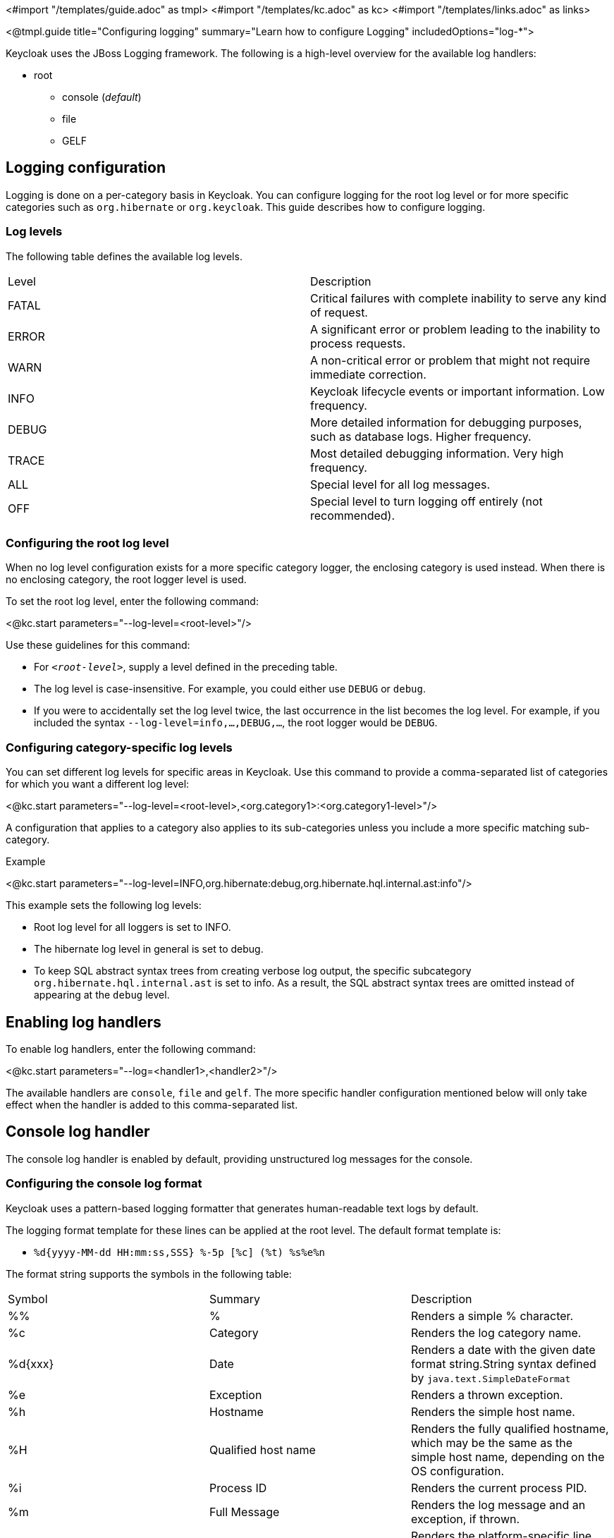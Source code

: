 <#import "/templates/guide.adoc" as tmpl>
<#import "/templates/kc.adoc" as kc>
<#import "/templates/links.adoc" as links>

<@tmpl.guide
title="Configuring logging"
summary="Learn how to configure Logging"
includedOptions="log-*">

Keycloak uses the JBoss Logging framework. The following is a high-level overview for the available log handlers:

* root
** console (_default_)
** file
** GELF

== Logging configuration
Logging is done on a per-category basis in Keycloak. You can configure logging for the root log level or for more specific categories such as `org.hibernate` or `org.keycloak`. This guide describes how to configure logging.

=== Log levels

The following table defines the available log levels.

|====
|Level|Description
|FATAL|Critical failures with complete inability to serve any kind of request.
|ERROR|A significant error or problem leading to the inability to process requests.
|WARN|A non-critical error or problem that might not require immediate correction.
|INFO|Keycloak lifecycle events or important information. Low frequency.
|DEBUG|More detailed information for debugging purposes, such as database logs. Higher frequency.
|TRACE|Most detailed debugging information. Very high frequency.
|ALL|Special level for all log messages.
|OFF|Special level to turn logging off entirely (not recommended).
|====

=== Configuring the root log level
When no log level configuration exists for a more specific category logger, the enclosing category is used instead. When there is no enclosing category, the root logger level is used.

To set the root log level, enter the following command:

<@kc.start parameters="--log-level=<root-level>"/>

Use these guidelines for this command:

* For `_<root-level>_`, supply a level defined in the preceding table.
* The log level is case-insensitive. For example, you could either use `DEBUG` or `debug`.
* If you were to accidentally set the log level twice, the last occurrence in the list becomes the log level. For example, if you included the syntax `--log-level=info,...,DEBUG,...`, the root logger would be `DEBUG`.

=== Configuring category-specific log levels
You can set different log levels for specific areas in Keycloak. Use this command to provide a comma-separated list of categories for which you want a different log level:

<@kc.start parameters="--log-level=<root-level>,<org.category1>:<org.category1-level>"/>

A configuration that applies to a category also applies to its sub-categories unless you include a more specific matching sub-category.

.Example
<@kc.start parameters="--log-level=INFO,org.hibernate:debug,org.hibernate.hql.internal.ast:info"/>

This example sets the following log levels:

* Root log level for all loggers is set to INFO.
* The hibernate log level in general is set to debug.
* To keep SQL abstract syntax trees from creating verbose log output, the specific subcategory `org.hibernate.hql.internal.ast` is set to info. As a result, the SQL abstract syntax trees are omitted instead of appearing at the `debug` level.

== Enabling log handlers
To enable log handlers, enter the following command:

<@kc.start parameters="--log=<handler1>,<handler2>"/>

The available handlers are `console`, `file` and `gelf`. The more specific handler configuration mentioned below will only take effect when the handler is added to this comma-separated list.

== Console log handler
The console log handler is enabled by default, providing unstructured log messages for the console.

=== Configuring the console log format
Keycloak uses a pattern-based logging formatter that generates human-readable text logs by default.

The logging format template for these lines can be applied at the root level. The default format template is:

* `%d{yyyy-MM-dd HH:mm:ss,SSS} %-5p [%c] (%t) %s%e%n`

The format string supports the symbols in the following table:

|====
|Symbol|Summary|Description
|%%|%|Renders a simple % character.
|%c|Category|Renders the log category name.
|%d{xxx}|Date|Renders a date with the given date format string.String syntax defined by `java.text.SimpleDateFormat`
|%e|Exception|Renders a thrown exception.
|%h|Hostname|Renders the simple host name.
|%H|Qualified host name|Renders the fully qualified hostname, which may be the same as the simple host name, depending on the OS configuration.
|%i|Process ID|Renders the current process PID.
|%m|Full Message|Renders the log message and an exception, if thrown.
|%n |Newline|Renders the platform-specific line separator string.
|%N|Process name|Renders the name of the current process.
|%p|Level|Renders the log level of the message.
|%r|Relative time|Render the time in milliseconds since the start of the application log.
|%s|Simple message|Renders only the log message without exception trace.
|%t|Thread name|Renders the thread name.
|%t{id}|Thread ID|Render the thread ID.
|%z{<zone name>}|Timezone|Set the time zone of log output to <zone name>.
|%L|Line number|Render the line number of the log message.
|====

=== Setting the logging format
To set the logging format for a logged line, perform these steps:

. Build your desired format template using the preceding table.
. Enter the following command:
+
<@kc.start parameters="--log-format=\"\'<format>\'\""/>

Note that you need to escape characters when invoking commands containing special shell characters such as `;` using the CLI. Therefore, consider setting it in the configuration file instead.

.Example: Abbreviate the fully qualified category name
<@kc.start parameters="--log-console-format=\"\'%d{yyyy-MM-dd HH:mm:ss,SSS} %-5p [%c{3.}] (%t) %s%e%n\'\""/>

This example abbreviates the category name to three characters by setting `[%c{3.}]` in the template instead of the default `[%c]`.

=== Configuring JSON or plain console logging
By default, the console log handler logs plain unstructured data to the console. To use structured JSON log output instead, enter the following command:

<@kc.start parameters="--log-console-output=json"/>

.Example Log Message
[source, json]
----
{"timestamp":"2022-02-25T10:31:32.452+01:00","sequence":8442,"loggerClassName":"org.jboss.logging.Logger","loggerName":"io.quarkus","level":"INFO","message":"Keycloak 18.0.0-SNAPSHOT on JVM (powered by Quarkus 2.7.2.Final) started in 3.253s. Listening on: http://0.0.0.0:8080","threadName":"main","threadId":1,"mdc":{},"ndc":"","hostName":"host-name","processName":"QuarkusEntryPoint","processId":36946}
----

When using JSON output, colors are disabled and the format settings set by `--log-console-format` will not apply.

To use unstructured logging, enter the following command:

<@kc.start parameters="--log-console-output=default"/>

.Example Log Message:
[source, bash]
----
2022-03-02 10:36:50,603 INFO  [io.quarkus] (main) Keycloak 18.0.0-SNAPSHOT on JVM (powered by Quarkus 2.7.2.Final) started in 3.615s. Listening on: http://0.0.0.0:8080
----

=== Colors
Colored console log output for unstructured logs is disabled by default. Colors may improve readability, but they can cause problems when shipping logs to external log aggregation systems. To enable or disable color-coded console log output, enter following command:

<@kc.start parameters="--log-console-color=<false|true>"/>

== File logging
As an alternative to logging to the console, you can use unstructured logging to a file.

=== Enable file logging
Logging to a file is disabled by default. To enable it, enter the following command:

<@kc.start parameters="--log=console,file"/>

A log file named `keycloak.log` is created inside the `data/log` directory of your Keycloak installation.

=== Configuring the location and name of the log file

To change where the log file is created and the file name, perform these steps:

. Create a writable directory to store the log file.
+
If the directory is not writable, Keycloak will start correctly, but it will issue an error and no log file will be created.

. Enter this command:
+
<@kc.start parameters="--log=console,file --log-file=<path-to>/<your-file.log>"/>

=== Configuring the file handler format
To configure a different logging format for the file log handler, enter the following command:

<@kc.start parameters="--log-file-format=<pattern>"/>

Please see the <<Configuring the console log format>> section in this guide for more information and a table of the available pattern configuration.

== Centralized logging using GELF
Keycloak can send logs to a centralized log management system such as the following:

* Graylog
* Logstash, inside the Elasticsearch, Logstash, Kibana (ELK) logging stack
* Fluentd, inside the Elasticsearch, Fluentd, Kibana (EFK) logging stack

Keycloak uses the https://quarkus.io/guides/centralized-log-management[Quarkus Logging GELF] extension to support these environments.

=== Enabling the GELF handler
To enable logging using GELF, add it to the list of activated log handlers.

.Example:
<@kc.start parameters="--log=console,gelf"/>

=== Configuring the GELF handler

To configure the Host and Port of your centralized logging system, enter the following command and substitute the values with your specific values:
.Host and port of the GELF server:
<@kc.start parameters="--log=console,gelf --log-gelf-host=myhost --log-gelf-port=12345"/>

When the GELF handler is enabled, the host is using `localhost` as host value and UDP for communication. To use TCP instead of UDP, prefix the host value with `tcp:`. The Default port is `12201`.

.Include or exclude Stacktraces
Keycloak includes the complete Stacktrace inside the `StackTrace` field. To exclude this field, enter the following command:

<@kc.start parameters="--log=console,gelf --log-gelf-include-stack-trace=false"/>

.Configure the timestamp format
You can change the format of the `timestamp` field. For example, you can include the date and time down to seconds by entering the following command:

<@kc.start parameters="--log=console,gelf --log-gelf-timestamp-format=\"\'yyyy-MM-dd HH:mm:ss\'\""/>

Alternatively, you could use the config file to avoid escaping:

[source, conf]
----
log-gelf-timestamp-format=yyyy-MM-dd HH:mm:ss
----

The default timestamp format is `yyyy-MM-dd HH:mm:ss,SSS`. You can use the https://docs.oracle.com/javase/10/docs/api/java/text/SimpleDateFormat.html[available SimpleDateFormat patterns] to define an appropriate timestamp.

.Configure the facility
The `facility` field is an indicator of the process or program that is the source of log messages. The default value is `keycloak`. To set this field to your preferred identifier, enter the following command:

<@kc.start parameters="--log=console,gelf --log-gelf-facility=MyKeycloak"/>

To use the CLI to configure Keycloak and use whitespaces for `facility`, enter the following command:

<@kc.start parameters="--log=console,gelf --log-gelf-facility=\"\'my keycloak\'\""/>

Alternatively, you could use the config file to avoid escaping:

[source, conf]
----
log-gelf-facility=my keycloak
----

.Configure the default message size
To change the default message size of 8kb (8192 bytes) of GELF log messages for Keycloak, enter the following command:

<@kc.start parameters="--log=console,gelf --log-gelf-max-message-size=16384"/>

The maximum size of one GELF log message is set in Bytes. The preceding example increases the size to 16kb. When messages exceed the maximum size, GELF submits the message in multiple chunks.

.Configure sending of message parameters
Keycloak includes message parameters of the occurred log event. These fields appear in the output as `MessageParam0`, `MessageParam1`, and so on, depending on the parameter length.
To switch off this behavior, enter the following command:

<@kc.start parameters="--log=console,gelf --log-gelf-include-message-parameters=false"/>

.Configure sending of source code location
Keycloak includes the `SourceClassName`, `SourceMethodName` and `SourceSimpleClassName` fields in the GELF log messages. These fields provide detail on the location of an exception that occurred. To stop sending these fields, enter the following command:

<@kc.start parameters="--log=console,gelf --log-gelf-include-location=false"/>

=== Example: Send logs to Graylog
The following example shows how to send Keycloak logs to the Graylog centralized logging stack. This example assumes you have a container tool such as https://www.docker.com/[docker] installed to start the `compose.yml`.

==== Starting the Graylog stack
The composed stack consists of:

* Graylog
* ElasticSearch
* MongoDB

[source, yaml]
----
version: '3.8'

services:
  elasticsearch:
    image: docker.io/elastic/elasticsearch:7.10.2
    ports:
      - "9200:9200"
    environment:
      ES_JAVA_OPTS: "-Xms512m -Xmx512m"
      discovery.type: "single-node"
    networks:
      - graylog

  mongo:
    image: mongo:4.4
    networks:
      - graylog

  graylog:
    image: graylog/graylog:4.3.3
    ports:
      - "9000:9000"
      - "12201:12201/udp"
      - "1514:1514"
    environment:
      GRAYLOG_HTTP_EXTERNAL_URI: "http://127.0.0.1:9000/"
      # CHANGE ME (must be at least 16 characters)!
      GRAYLOG_PASSWORD_SECRET: "forpasswordencryption"
      # Password: admin
      GRAYLOG_ROOT_PASSWORD_SHA2: "8c6976e5b5410415bde908bd4dee15dfb167a9c873fc4bb8a81f6f2ab448a918"
    networks:
      - graylog
    depends_on:
      - elasticsearch
      - mongo

networks:
  graylog:
    driver: bridge
----

Copy and save the example locally into a `compose.yml` file and enter this command:

[source,bash]
----
docker compose up -d
----
After a few seconds, the Stack is ready to serve requests.

==== Creating a Graylog UDP Input
Once the stack is running, you need to create a UDP Input Graylog listens to. You can create it from the Graylog web UI (System → Input → Select GELF UDP) available at http://localhost:9000 or using the API:

This `curl` example creates a new GELF UDP Input using the API and the default Graylog login credentials (admin/admin).

[source, bash]
----
curl -H "Content-Type: application/json" -H "Authorization: Basic YWRtaW46YWRtaW4=" -H "X-Requested-By: curl" -X POST -v -d \
'{"title":"udp input","configuration":{"recv_buffer_size":262144,"bind_address":"0.0.0.0","port":12201,"decompress_size_limit":8388608},"type":"org.graylog2.inputs.gelf.udp.GELFUDPInput","global":true}' \
http://localhost:9000/api/system/inputs
----

If the stack is still in the bootstrap phase, you receive a response containing `* Empty reply from server`. A successful response includes `HTTP/1.1 201 Created` to indicate that the UDP input is created.

==== Configure Keycloak to send logs using GELF
Keycloak needs to be configured to send logs using GELF. The appropriate configuration can be seen in the following keycloak.conf example. The example includes the `log-gelf-host` and `log-gelf-port` values. These are optional values that are included for illustration purposes; default values exist.

.Keycloak GELF Configuration

[source, conf]
----
log=console,gelf
log-gelf-host=localhost
log-gelf-port=12201
----

==== Graylog: See the results
. Open your web browser, go to `http://localhost:9000`.
. Log in to the Graylog web UI using the administrator credentials (admin/admin).
. Go to Streams, All Messages.
. Start updating the stream by pressing the Play button in the upper right corner.
. Start Keycloak using `start` or `start-dev` and your GELF config.

After a few seconds, Keycloak messages appear in the Graylog dashboard.

=== Example Setup using the ELK Stack
The following example shows how to send Keycloak logs to the ELK centralized logging stack. It assumes you have a container tool such as https://www.docker.com/[docker] installed to start the `compose.yml`.

==== Enable the logstash GELF plugin and create a pipeline
Logstash uses an input plugin that understands and parses the GELF format. To activate this plugin when you are starting the ELK stack later on, create a directory `pipelines` and a file `gelf.conf` located in this directory. Then create an empty `compose.yml` in the parent directory.

.File Structure:
[source]
----
/ELK
  - compose.yml
  - pipelines/
    - gelf.conf
----


Add the following contents to `pipelines/gelf.conf` and save it:

[source, conf]
----
input {
  gelf {
    port => 12201
  }
}
output {
  stdout {}
  elasticsearch {
    hosts => ["http://elasticsearch:9200"]
  }
}
----

This file activates and configures the logstash GELF plugin and points it to the right elasticsearch instance.

==== Starting the ELK stack
The composed stack consists of:

* ElasticSearch
* Logstash
* Kibana

Copy the following content to your `compose.yml` file:

[source, yaml]
----
# Launch Elasticsearch
version: '3.8'

services:
  elasticsearch:
    image: docker.elastic.co/elasticsearch/elasticsearch-oss:6.8.2
    ports:
      - "9200:9200"
      - "9300:9300"
    environment:
      ES_JAVA_OPTS: "-Xms512m -Xmx512m"
    networks:
      - elk

  logstash:
    image: docker.elastic.co/logstash/logstash-oss:6.8.2
    volumes:
      - source: ./pipelines #the source dir gelf.conf resides
        target: /usr/share/logstash/pipeline
        type: bind
    ports:
      - "12201:12201/udp"
      - "5000:5000"
      - "9600:9600"
    networks:
      - elk
    depends_on:
      - elasticsearch

  kibana:
    image: docker.elastic.co/kibana/kibana-oss:6.8.2
    ports:
      - "5601:5601"
    networks:
      - elk
    depends_on:
      - elasticsearch

networks:
  elk:
    driver: bridge
----
Start the stack by entering the following command:

[source, bash]
----
docker compose up -d
----
After a few seconds the Stack should be ready to serve requests.

==== Configuring Keycloak to send logs using GELF
Keycloak needs to be configured to send logs using GELF. The appropriate configuration can be seen in the following keycloak.conf example. This example includes the `log-gelf-host` and `log-gelf-port` values. These are optional values, which are included for illustration purposes; default values exist.

.Keycloak Gelf Configuration

[source, conf]
----
log=console,gelf
log-gelf-host=localhost
log-gelf-port=12201
----

With this configuration applied, start keycloak using `start-dev` or `start`.

==== Kibana: See the results
Open http://localhost:5601 to reach the Kibana dashboard. The exact configuration of a good monitoring dashboard is out of scope for this guide. To find out if logs sent by Keycloak are delivered to Kibana, open the http://localhost:5601/app/kibana#/dev_tools/console?_g=()[Dev Tools] and execute the default `match_all` query. The logs should appear in the result field.

=== Configure a different log level for the GELF logger
To keep log storage costs and verbosity low, it is often wanted to only store a subset of the verbose application logs inside a centralized log management system. To configure Keycloak to use a different log level for the logs you want to ingest, use the following configuration:

[source, conf]
----
log=console,gelf
log-gelf-level=<desired-log-level>
...
----

.Example
To only see occurred log levels of warn and above in your centralized logging stack, but still see INFO level logs on the applications console logs, use the following configuration:

[source, conf]
----
log=console,gelf
log-level=INFO
log-gelf-level=warn
...
----

Looking at your ingested logs, you will see only messages of level warn or above will appear.

Keep in mind that `--log-level` is setting the leading log level, so for example when you invoke the following command:

<@kc.start parameters="--log=console,gelf, log-level=error, log-gelf-level=info"/>

nothing below the error level will be sent to your logging stack. That means that even GELF in this example will receive only error level log messages.

=== Configure additional key values
Currently, the Keycloak configuration does not support partly dynamic configuration keys, as they are used in quarkus properties. For example, they are used when defining `quarkus.log.handler.gelf.additional-field.<my-name>.value`.

To add user-defined fields, you can provide these fields through a quarkus.properties file. Refer to the <@links.server id="configuration"/> guide and the _Using unsupported server options_ section.

</@tmpl.guide>
